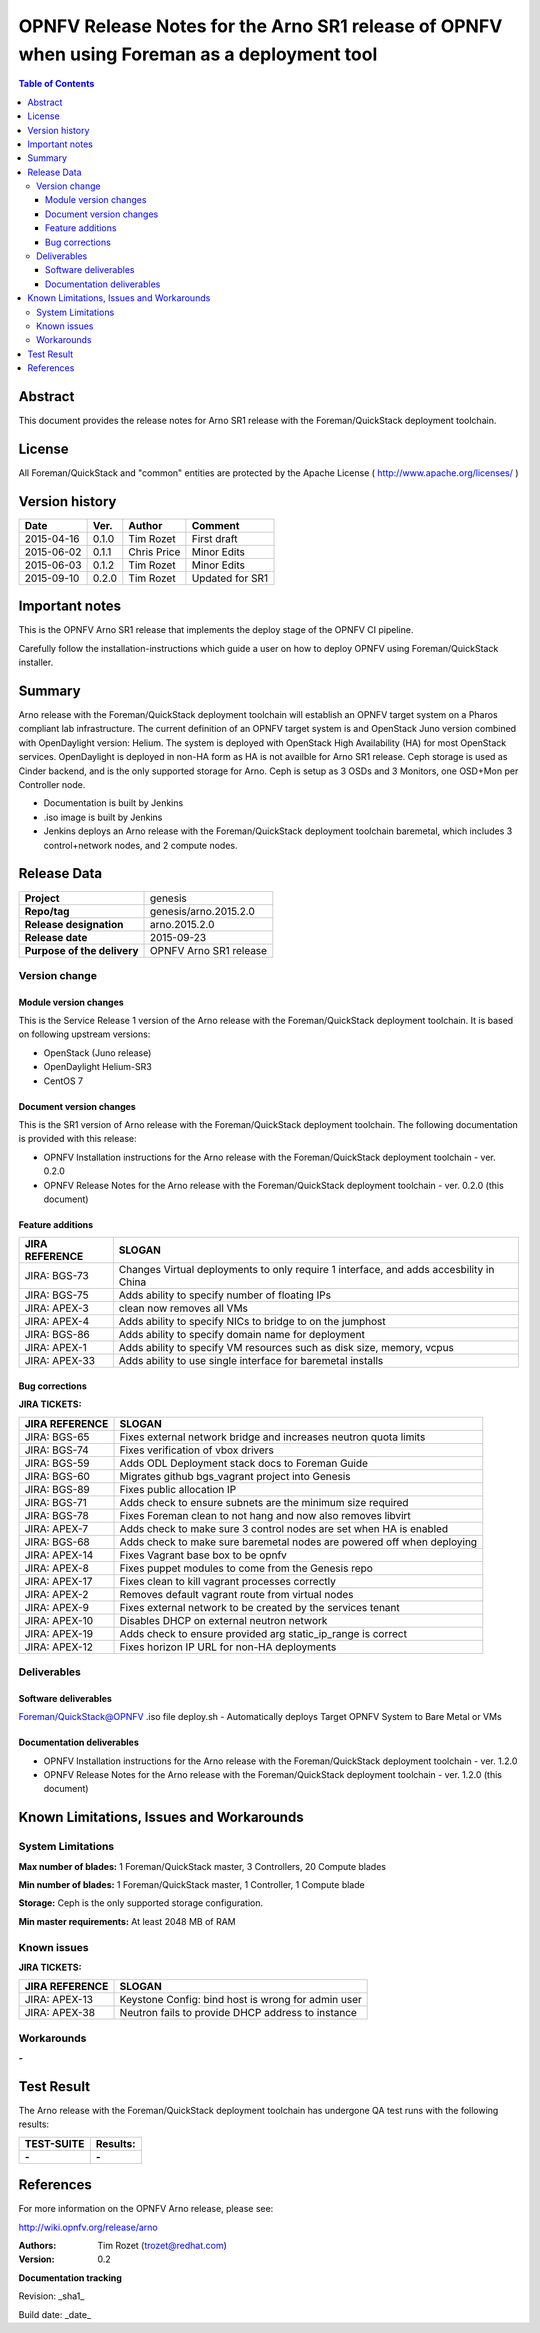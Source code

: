 =============================================================================================
OPNFV Release Notes for the Arno SR1 release of OPNFV when using Foreman as a deployment tool
=============================================================================================


.. contents:: Table of Contents
   :backlinks: none


Abstract
========

This document provides the release notes for Arno SR1 release with the Foreman/QuickStack deployment
toolchain.

License
=======

All Foreman/QuickStack and "common" entities are protected by the Apache License
( http://www.apache.org/licenses/ )


Version history
===============

+--------------------+--------------------+--------------------+--------------------+
| **Date**           | **Ver.**           | **Author**         | **Comment**        |
|                    |                    |                    |                    |
+--------------------+--------------------+--------------------+--------------------+
| 2015-04-16         | 0.1.0              | Tim Rozet          | First draft        |
|                    |                    |                    |                    |
+--------------------+--------------------+--------------------+--------------------+
| 2015-06-02         | 0.1.1              | Chris Price        | Minor Edits        |
|                    |                    |                    |                    |
+--------------------+--------------------+--------------------+--------------------+
| 2015-06-03         | 0.1.2              | Tim Rozet          | Minor Edits        |
|                    |                    |                    |                    |
+--------------------+--------------------+--------------------+--------------------+
| 2015-09-10         | 0.2.0              | Tim Rozet          | Updated for SR1    |
|                    |                    |                    |                    |
+--------------------+--------------------+--------------------+--------------------+


Important notes
===============

This is the OPNFV Arno SR1 release that implements the deploy stage of the OPNFV CI pipeline.

Carefully follow the installation-instructions which guide a user on how to deploy OPNFV using
Foreman/QuickStack installer.

Summary
=======

Arno release with the Foreman/QuickStack deployment toolchain will establish an OPNFV target system on
a Pharos compliant lab infrastructure.  The current definition of an OPNFV target system is and
OpenStack Juno version combined with OpenDaylight version: Helium.  The system is deployed with
OpenStack High Availability (HA) for most OpenStack services.  OpenDaylight is deployed in non-HA form
as HA is not availble for Arno SR1 release.  Ceph storage is used as Cinder backend, and is the only
supported storage for Arno.  Ceph is setup as 3 OSDs and 3 Monitors, one OSD+Mon per Controller node.

- Documentation is built by Jenkins
- .iso image is built by Jenkins
- Jenkins deploys an Arno release with the Foreman/QuickStack deployment toolchain baremetal, which includes 3 control+network nodes, and 2 compute nodes.

Release Data
============

+--------------------------------------+--------------------------------------+
| **Project**                          | genesis                              |
|                                      |                                      |
+--------------------------------------+--------------------------------------+
| **Repo/tag**                         | genesis/arno.2015.2.0                |
|                                      |                                      |
+--------------------------------------+--------------------------------------+
| **Release designation**              | arno.2015.2.0                        |
|                                      |                                      |
+--------------------------------------+--------------------------------------+
| **Release date**                     | 2015-09-23                           |
|                                      |                                      |
+--------------------------------------+--------------------------------------+
| **Purpose of the delivery**          | OPNFV Arno SR1 release               |
|                                      |                                      |
+--------------------------------------+--------------------------------------+

Version change
--------------

Module version changes
~~~~~~~~~~~~~~~~~~~~~~
This is the Service Release 1 version of the Arno release with the Foreman/QuickStack deployment
toolchain. It is based on following upstream versions:

- OpenStack (Juno release)

- OpenDaylight Helium-SR3

- CentOS 7

Document version changes
~~~~~~~~~~~~~~~~~~~~~~~~

This is the SR1 version of Arno release with the Foreman/QuickStack deployment toolchain. The following
documentation is provided with this release:

- OPNFV Installation instructions for the Arno release with the Foreman/QuickStack deployment toolchain - ver. 0.2.0
- OPNFV Release Notes for the Arno release with the Foreman/QuickStack deployment toolchain - ver. 0.2.0 (this document)

Feature additions
~~~~~~~~~~~~~~~~~

+--------------------------------------+--------------------------------------+
| **JIRA REFERENCE**                   | **SLOGAN**                           |
|                                      |                                      |
+--------------------------------------+--------------------------------------+
| JIRA: BGS-73                         | Changes Virtual deployments to       |
|                                      | only require 1 interface, and adds   |
|                                      | accesbility in China                 |
+--------------------------------------+--------------------------------------+
| JIRA: BGS-75                         | Adds ability to specify number of    |
|                                      | floating IPs                         |
+--------------------------------------+--------------------------------------+
| JIRA: APEX-3                         | clean now removes all VMs            |
|                                      |                                      |
+--------------------------------------+--------------------------------------+
| JIRA: APEX-4                         | Adds ability to specify NICs to      |
|                                      | bridge to on the jumphost            |
+--------------------------------------+--------------------------------------+
| JIRA: BGS-86                         | Adds ability to specify domain name  |
|                                      | for deployment                       |
+--------------------------------------+--------------------------------------+
| JIRA: APEX-1                         | Adds ability to specify VM resources |
|                                      | such as disk size, memory, vcpus     |
+--------------------------------------+--------------------------------------+
| JIRA: APEX-33                        | Adds ability to use single interface |
|                                      | for baremetal installs               |
+--------------------------------------+--------------------------------------+

Bug corrections
~~~~~~~~~~~~~~~

**JIRA TICKETS:**

+--------------------------------------+--------------------------------------+
| **JIRA REFERENCE**                   | **SLOGAN**                           |
|                                      |                                      |
+--------------------------------------+--------------------------------------+
| JIRA: BGS-65                         | Fixes external network bridge and    |
|                                      | increases neutron quota limits       |
+--------------------------------------+--------------------------------------+
| JIRA: BGS-74                         | Fixes verification of vbox drivers   |
|                                      |                                      |
+--------------------------------------+--------------------------------------+
| JIRA: BGS-59                         | Adds ODL Deployment stack docs to    |
|                                      | Foreman Guide                        |
+--------------------------------------+--------------------------------------+
| JIRA: BGS-60                         | Migrates github bgs_vagrant project  |
|                                      | into Genesis                         |
+--------------------------------------+--------------------------------------+
| JIRA: BGS-89                         | Fixes public allocation IP           |
|                                      |                                      |
+--------------------------------------+--------------------------------------+
| JIRA: BGS-71                         | Adds check to ensure subnets are the |
|                                      | minimum size required                |
+--------------------------------------+--------------------------------------+
| JIRA: BGS-78                         | Fixes Foreman clean to not hang and  |
|                                      | now also removes libvirt             |
+--------------------------------------+--------------------------------------+
| JIRA: APEX-7                         | Adds check to make sure 3 control    |
|                                      | nodes are set when HA is enabled     |
+--------------------------------------+--------------------------------------+
| JIRA: BGS-68                         | Adds check to make sure baremetal    |
|                                      | nodes are powered off when deploying |
+--------------------------------------+--------------------------------------+
| JIRA: APEX-14                        | Fixes Vagrant base box to be opnfv   |
|                                      |                                      |
+--------------------------------------+--------------------------------------+
| JIRA: APEX-8                         | Fixes puppet modules to come from    |
|                                      | the Genesis repo                     |
+--------------------------------------+--------------------------------------+
| JIRA: APEX-17                        | Fixes clean to kill vagrant processes|
|                                      | correctly                            |
+--------------------------------------+--------------------------------------+
| JIRA: APEX-2                         | Removes default vagrant route from   |
|                                      | virtual nodes                        |
+--------------------------------------+--------------------------------------+
| JIRA: APEX-9                         | Fixes external network to be created |
|                                      | by the services tenant               |
+--------------------------------------+--------------------------------------+
| JIRA: APEX-10                        | Disables DHCP on external neutron    |
|                                      | network                              |
+--------------------------------------+--------------------------------------+
| JIRA: APEX-19                        | Adds check to ensure provided arg    |
|                                      | static_ip_range is correct           |
+--------------------------------------+--------------------------------------+
| JIRA: APEX-12                        | Fixes horizon IP URL for non-HA      |
|                                      | deployments                          |
+--------------------------------------+--------------------------------------+


Deliverables
------------

Software deliverables
~~~~~~~~~~~~~~~~~~~~~
Foreman/QuickStack@OPNFV .iso file
deploy.sh - Automatically deploys Target OPNFV System to Bare Metal or VMs

Documentation deliverables
~~~~~~~~~~~~~~~~~~~~~~~~~~
- OPNFV Installation instructions for the Arno release with the Foreman/QuickStack deployment toolchain - ver. 1.2.0
- OPNFV Release Notes for the Arno release with the Foreman/QuickStack deployment toolchain - ver. 1.2.0 (this document)

Known Limitations, Issues and Workarounds
=========================================

System Limitations
------------------

**Max number of blades:**   1 Foreman/QuickStack master, 3 Controllers, 20 Compute blades

**Min number of blades:**   1 Foreman/QuickStack master, 1 Controller, 1 Compute blade

**Storage:**    Ceph is the only supported storage configuration.

**Min master requirements:** At least 2048 MB of RAM


Known issues
------------

**JIRA TICKETS:**

+--------------------------------------+--------------------------------------+
| **JIRA REFERENCE**                   | **SLOGAN**                           |
|                                      |                                      |
+--------------------------------------+--------------------------------------+
| JIRA: APEX-13                        | Keystone Config: bind host is wrong  |
|                                      | for admin user                       |
+--------------------------------------+--------------------------------------+
| JIRA: APEX-38                        | Neutron fails to provide DHCP address|
|                                      | to instance                          |
+--------------------------------------+--------------------------------------+

Workarounds
-----------
**-**


Test Result
===========

The Arno release with the Foreman/QuickStack deployment toolchain has undergone QA test runs with the
following results:

+--------------------------------------+--------------------------------------+
| **TEST-SUITE**                       | **Results:**                         |
|                                      |                                      |
+--------------------------------------+--------------------------------------+
| **-**                                | **-**                                |
+--------------------------------------+--------------------------------------+


References
==========

For more information on the OPNFV Arno release, please see:

http://wiki.opnfv.org/release/arno

:Authors: Tim Rozet (trozet@redhat.com)
:Version: 0.2

**Documentation tracking**

Revision: _sha1_

Build date:  _date_

